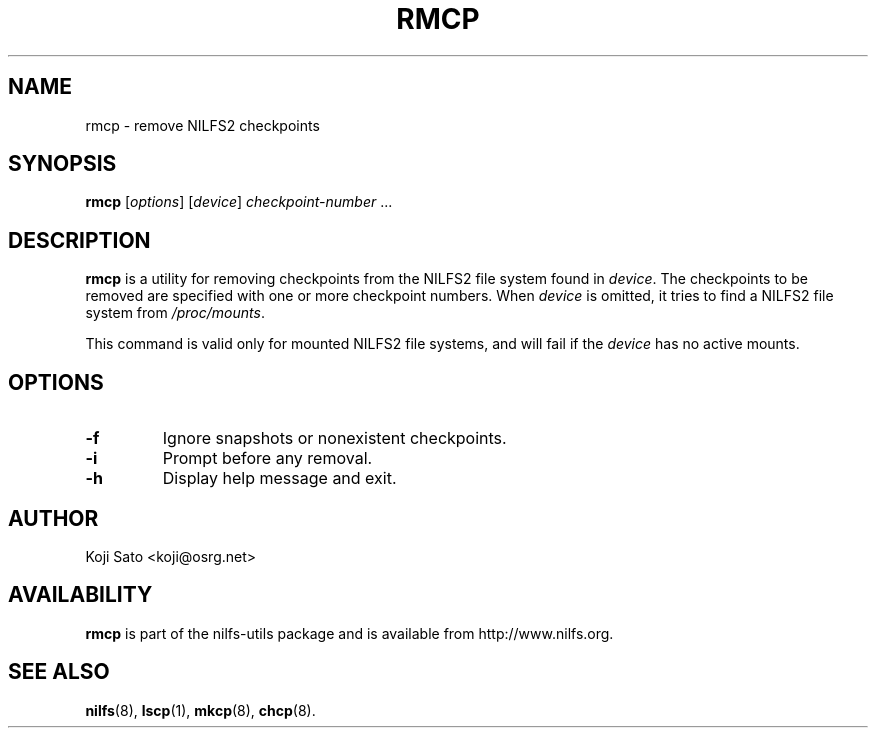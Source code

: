 .\"  Copyright (C) 2007-2008 Nippon Telegraph and Telephone Corporation.
.\"  Written by Ryusuke Konishi <ryusuke@osrg.net>
.\"
.TH RMCP 8 "May 2008" "nilfs-utils version 2.0"
.SH NAME
rmcp \- remove NILFS2 checkpoints
.SH SYNOPSIS
.B rmcp
[\fIoptions\fP] [\fIdevice\fP] \fIcheckpoint-number\fP ...
.SH DESCRIPTION
.B rmcp
is a utility for removing checkpoints from the NILFS2 file system
found in \fIdevice\fP.  The checkpoints to be removed are specified
with one or more checkpoint numbers.  When \fIdevice\fP is omitted, it
tries to find a NILFS2 file system from \fI/proc/mounts\fP.
.PP
This command is valid only for mounted NILFS2 file systems, and
will fail if the \fIdevice\fP has no active mounts.
.SH OPTIONS
.TP
.B \-f
Ignore snapshots or nonexistent checkpoints.
.TP
.B \-i
Prompt before any removal.
.TP
.B \-h
Display help message and exit.
.SH AUTHOR
Koji Sato <koji@osrg.net>
.SH AVAILABILITY
.B rmcp
is part of the nilfs-utils package and is available from
http://www.nilfs.org.
.SH SEE ALSO
.BR nilfs (8),
.BR lscp (1),
.BR mkcp (8),
.BR chcp (8).
